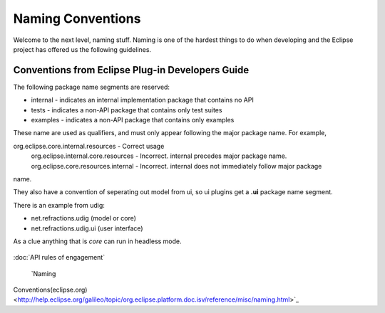 Naming Conventions
====================

Welcome to the next level, naming stuff. Naming is one of the hardest things to do when developing
and the Eclipse project has offered us the following guidelines.

Conventions from Eclipse Plug-in Developers Guide
-------------------------------------------------

The following package name segments are reserved:

-  internal - indicates an internal implementation package that contains no API
-  tests - indicates a non-API package that contains only test suites
-  examples - indicates a non-API package that contains only examples

These name are used as qualifiers, and must only appear following the major package name. For
example,

org.eclipse.core.internal.resources - Correct usage
 org.eclipse.internal.core.resources - Incorrect. internal precedes major package name.
 org.eclipse.core.resources.internal - Incorrect. internal does not immediately follow major package
name.

They also have a convention of seperating out model from ui, so ui plugins get a **.ui** package
name segment.

There is an example from udig:

-  net.refractions.udig (model or core)
-  net.refractions.udig.ui (user interface)

As a clue anything that is *core* can run in headless mode.

.. figure:: http://udig.refractions.net/image/DEV/ngrelr.gif
   :align: center
   :alt: 

:doc:`API rules of engagement`

 `Naming
Conventions(eclipse.org) <http://help.eclipse.org/galileo/topic/org.eclipse.platform.doc.isv/reference/misc/naming.html>`_
